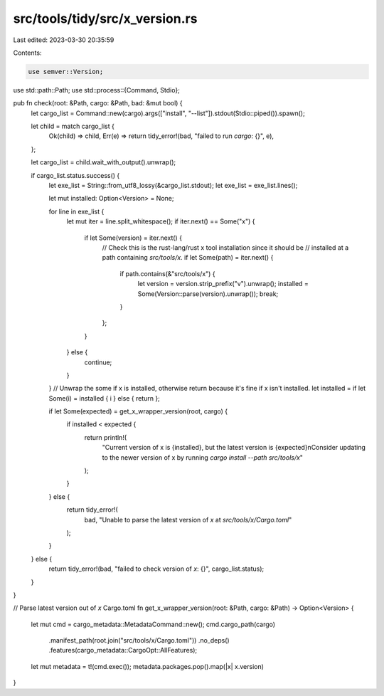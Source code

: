 src/tools/tidy/src/x_version.rs
===============================

Last edited: 2023-03-30 20:35:59

Contents:

.. code-block:: rs

    use semver::Version;
use std::path::Path;
use std::process::{Command, Stdio};

pub fn check(root: &Path, cargo: &Path, bad: &mut bool) {
    let cargo_list = Command::new(cargo).args(["install", "--list"]).stdout(Stdio::piped()).spawn();

    let child = match cargo_list {
        Ok(child) => child,
        Err(e) => return tidy_error!(bad, "failed to run `cargo`: {}", e),
    };

    let cargo_list = child.wait_with_output().unwrap();

    if cargo_list.status.success() {
        let exe_list = String::from_utf8_lossy(&cargo_list.stdout);
        let exe_list = exe_list.lines();

        let mut installed: Option<Version> = None;

        for line in exe_list {
            let mut iter = line.split_whitespace();
            if iter.next() == Some("x") {
                if let Some(version) = iter.next() {
                    // Check this is the rust-lang/rust x tool installation since it should be
                    // installed at a path containing `src/tools/x`.
                    if let Some(path) = iter.next() {
                        if path.contains(&"src/tools/x") {
                            let version = version.strip_prefix("v").unwrap();
                            installed = Some(Version::parse(version).unwrap());
                            break;
                        }
                    };
                }
            } else {
                continue;
            }
        }
        // Unwrap the some if x is installed, otherwise return because it's fine if x isn't installed.
        let installed = if let Some(i) = installed { i } else { return };

        if let Some(expected) = get_x_wrapper_version(root, cargo) {
            if installed < expected {
                return println!(
                    "Current version of x is {installed}, but the latest version is {expected}\nConsider updating to the newer version of x by running `cargo install --path src/tools/x`"
                );
            }
        } else {
            return tidy_error!(
                bad,
                "Unable to parse the latest version of `x` at `src/tools/x/Cargo.toml`"
            );
        }
    } else {
        return tidy_error!(bad, "failed to check version of `x`: {}", cargo_list.status);
    }
}

// Parse latest version out of `x` Cargo.toml
fn get_x_wrapper_version(root: &Path, cargo: &Path) -> Option<Version> {
    let mut cmd = cargo_metadata::MetadataCommand::new();
    cmd.cargo_path(cargo)
        .manifest_path(root.join("src/tools/x/Cargo.toml"))
        .no_deps()
        .features(cargo_metadata::CargoOpt::AllFeatures);
    let mut metadata = t!(cmd.exec());
    metadata.packages.pop().map(|x| x.version)
}


